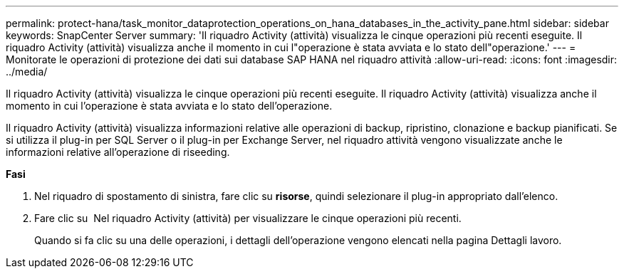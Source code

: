 ---
permalink: protect-hana/task_monitor_dataprotection_operations_on_hana_databases_in_the_activity_pane.html 
sidebar: sidebar 
keywords: SnapCenter Server 
summary: 'Il riquadro Activity (attività) visualizza le cinque operazioni più recenti eseguite. Il riquadro Activity (attività) visualizza anche il momento in cui l"operazione è stata avviata e lo stato dell"operazione.' 
---
= Monitorate le operazioni di protezione dei dati sui database SAP HANA nel riquadro attività
:allow-uri-read: 
:icons: font
:imagesdir: ../media/


[role="lead"]
Il riquadro Activity (attività) visualizza le cinque operazioni più recenti eseguite. Il riquadro Activity (attività) visualizza anche il momento in cui l'operazione è stata avviata e lo stato dell'operazione.

Il riquadro Activity (attività) visualizza informazioni relative alle operazioni di backup, ripristino, clonazione e backup pianificati. Se si utilizza il plug-in per SQL Server o il plug-in per Exchange Server, nel riquadro attività vengono visualizzate anche le informazioni relative all'operazione di riseeding.

*Fasi*

. Nel riquadro di spostamento di sinistra, fare clic su *risorse*, quindi selezionare il plug-in appropriato dall'elenco.
. Fare clic su image:../media/activity_pane_icon.gif[""] Nel riquadro Activity (attività) per visualizzare le cinque operazioni più recenti.
+
Quando si fa clic su una delle operazioni, i dettagli dell'operazione vengono elencati nella pagina Dettagli lavoro.


